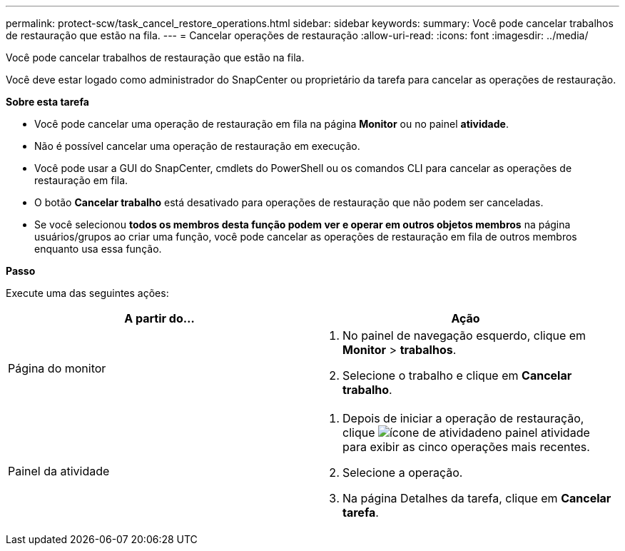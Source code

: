 ---
permalink: protect-scw/task_cancel_restore_operations.html 
sidebar: sidebar 
keywords:  
summary: Você pode cancelar trabalhos de restauração que estão na fila. 
---
= Cancelar operações de restauração
:allow-uri-read: 
:icons: font
:imagesdir: ../media/


[role="lead"]
Você pode cancelar trabalhos de restauração que estão na fila.

Você deve estar logado como administrador do SnapCenter ou proprietário da tarefa para cancelar as operações de restauração.

*Sobre esta tarefa*

* Você pode cancelar uma operação de restauração em fila na página *Monitor* ou no painel *atividade*.
* Não é possível cancelar uma operação de restauração em execução.
* Você pode usar a GUI do SnapCenter, cmdlets do PowerShell ou os comandos CLI para cancelar as operações de restauração em fila.
* O botão *Cancelar trabalho* está desativado para operações de restauração que não podem ser canceladas.
* Se você selecionou *todos os membros desta função podem ver e operar em outros objetos membros* na página usuários/grupos ao criar uma função, você pode cancelar as operações de restauração em fila de outros membros enquanto usa essa função.


*Passo*

Execute uma das seguintes ações:

|===
| A partir do... | Ação 


 a| 
Página do monitor
 a| 
. No painel de navegação esquerdo, clique em *Monitor* > *trabalhos*.
. Selecione o trabalho e clique em *Cancelar trabalho*.




 a| 
Painel da atividade
 a| 
. Depois de iniciar a operação de restauração, clique image:../media/activity_pane_icon.gif["ícone de atividade"]no painel atividade para exibir as cinco operações mais recentes.
. Selecione a operação.
. Na página Detalhes da tarefa, clique em *Cancelar tarefa*.


|===